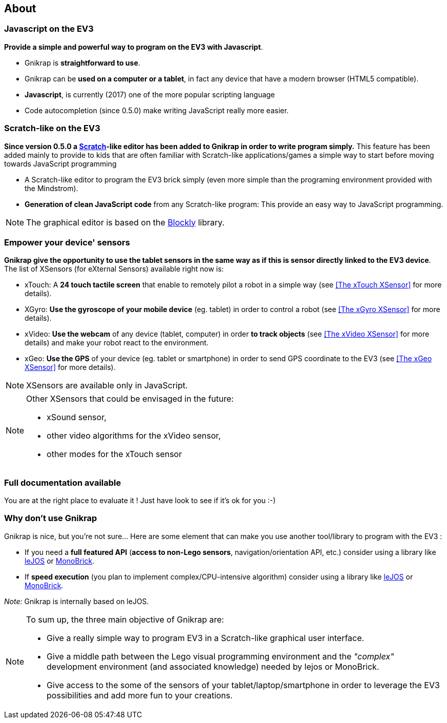 == About


=== Javascript on the EV3

*Provide a simple and powerful way to program on the EV3 with Javascript*.

* Gnikrap is *straightforward to use*.
* Gnikrap can be *used on a computer or a tablet*, in fact any device that have a modern browser (HTML5 compatible).
* *Javascript*, is currently (2017) one of the more popular scripting language
* Code autocompletion (since 0.5.0) make writing JavaScript really more easier.


=== Scratch-like on the EV3

*Since version 0.5.0 a https://scratch.mit.edu/[Scratch]-like editor has been added to Gnikrap in order to write program simply.* This feature has been added mainly to provide to kids that are often familiar with Scratch-like applications/games a simple way to start before moving towards JavaScript programming

* A Scratch-like editor to program the EV3 brick simply (even more simple than the programing environment provided with the Mindstrom).
* *Generation of clean JavaScript code* from any Scratch-like program: This provide an easy way to JavaScript programming.

[NOTE]
====
The graphical editor is based on the https://developers.google.com/blockly/[Blockly] library.
====


=== Empower your device' sensors

*Gnikrap give the opportunity to use the tablet sensors in the same way as if this is sensor directly linked to the EV3 device*. 
The list of XSensors (for eXternal Sensors) available right now is:

* xTouch: A *24 touch tactile screen* that enable to remotely pilot a robot in a simple way 
  (see <<The xTouch XSensor>> for more details).
* XGyro: *Use the gyroscope of your mobile device* (eg. tablet) in order to control a robot 
  (see <<The xGyro XSensor>> for more details).
* xVideo: *Use the webcam* of any device (tablet, computer) in order *to track objects* (see <<The xVideo XSensor>> for more details) and make 
  your robot react to the environment.
* xGeo: *Use the GPS* of your device (eg. tablet or smartphone) in order to send GPS coordinate to the EV3 (see <<The xGeo XSensor>> for more details).

[NOTE]
====
XSensors are available only in JavaScript.
====

[NOTE]
====
Other XSensors that could be envisaged in the future: 

- xSound sensor, 
- other video algorithms for the xVideo sensor, 
- other modes for the xTouch sensor
====


=== Full documentation available

You are at the right place to evaluate it ! Just have look to see if it's ok for you :-)


=== Why don't use Gnikrap

Gnikrap is nice, but you're not sure... Here are some element that can make you use another tool/library to program with the EV3 :

* If you need a *full featured API* (*access to non-Lego sensors*, navigation/orientation API, etc.) consider using a library like http://www.lejos.org/[leJOS] or http://www.monobrick.dk/[MonoBrick].
* If *speed execution* (you plan to implement complex/CPU-intensive algorithm) consider using a library like http://www.lejos.org/[leJOS] or http://www.monobrick.dk/[MonoBrick].

_Note:_ Gnikrap is internally based on leJOS.


[NOTE]
====
To sum up, the three main objective of Gnikrap are: 

* Give a really simple way to program EV3 in a Scratch-like graphical user interface.
* Give a middle path between the Lego visual programming environment and the _"complex"_ development environment (and associated knowledge) needed by lejos or MonoBrick.
* Give access to the some of the sensors of your tablet/laptop/smartphone in order to leverage the EV3 possibilities and add more fun to your creations.
====
